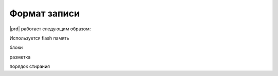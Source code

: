 


Формат записи
=============

|prd| работает следующим образом:


Используется flash память

блоки 

разметка

порядок стирания
